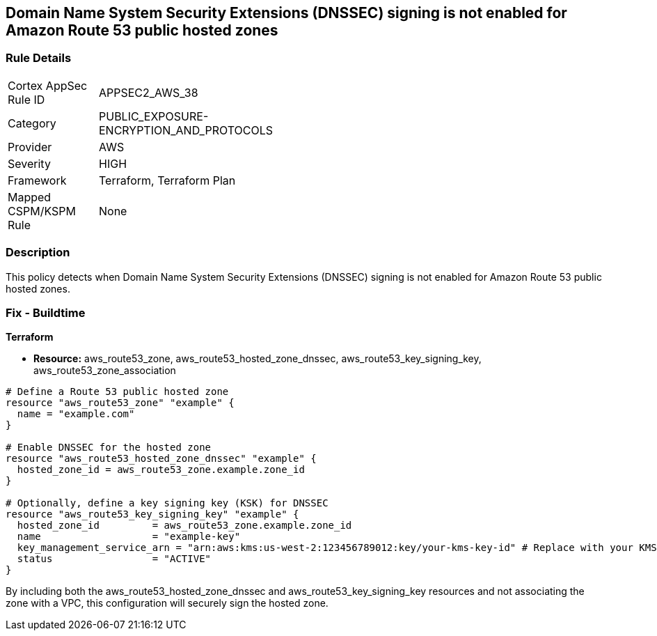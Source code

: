 == Domain Name System Security Extensions (DNSSEC) signing is not enabled for Amazon Route 53 public hosted zones

=== Rule Details

[width=45%]
|===
|Cortex AppSec Rule ID |APPSEC2_AWS_38
|Category |PUBLIC_EXPOSURE-ENCRYPTION_AND_PROTOCOLS
|Provider |AWS
|Severity |HIGH
|Framework |Terraform, Terraform Plan
|Mapped CSPM/KSPM Rule |None
|===


=== Description

This policy detects when Domain Name System Security Extensions (DNSSEC) signing is not enabled for Amazon Route 53 public hosted zones.

=== Fix - Buildtime
                
*Terraform*
                
* *Resource:* aws_route53_zone, aws_route53_hosted_zone_dnssec, aws_route53_key_signing_key, aws_route53_zone_association


[source,go]
----
# Define a Route 53 public hosted zone
resource "aws_route53_zone" "example" {
  name = "example.com"
}

# Enable DNSSEC for the hosted zone
resource "aws_route53_hosted_zone_dnssec" "example" {
  hosted_zone_id = aws_route53_zone.example.zone_id
}

# Optionally, define a key signing key (KSK) for DNSSEC
resource "aws_route53_key_signing_key" "example" {
  hosted_zone_id         = aws_route53_zone.example.zone_id
  name                   = "example-key"
  key_management_service_arn = "arn:aws:kms:us-west-2:123456789012:key/your-kms-key-id" # Replace with your KMS key ARN
  status                 = "ACTIVE"
}
----

By including both the aws_route53_hosted_zone_dnssec and aws_route53_key_signing_key resources and not associating the zone with a VPC, this configuration will securely sign the hosted zone.
